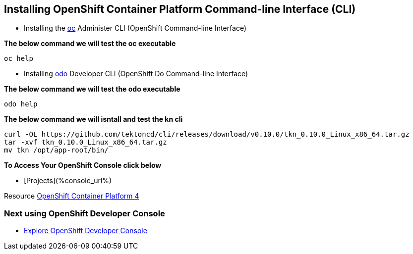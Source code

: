 == Installing OpenShift Container Platform Command-line Interface (CLI)

* Installing the
link:https://docs.openshift.com/container-platform/4.4/cli_reference/openshift_cli/getting-started-cli.html[oc] Administer CLI (OpenShift Command-line Interface)

*The below command we will test the oc executable*
[source,bash,role=execute]
----
oc help 
----

* Installing 
link:https://docs.openshift.com/container-platform/4.4/cli_reference/developer_cli_odo/installing-odo.html[odo] Developer CLI (OpenShift Do Command-line Interface)

*The below command we will test the odo executable*
[source,bash,role=execute]
----
odo help 
----

*The below command we will  isntall and test the  kn cli*
[source,bash,role=execute]
----
curl -OL https://github.com/tektoncd/cli/releases/download/v0.10.0/tkn_0.10.0_Linux_x86_64.tar.gz
tar -xvf tkn_0.10.0_Linux_x86_64.tar.gz
mv tkn /opt/app-root/bin/
----

*To Access Your OpenShift Console click below*  

*  [Projects](%console_url%)

Resource link:https://cloud.redhat.com/openshift/install[OpenShift Container Platform 4]

=== Next using OpenShift Developer Console

* link:exercises/1-ExploreDeveloperConsole[Explore OpenShift Developer Console]